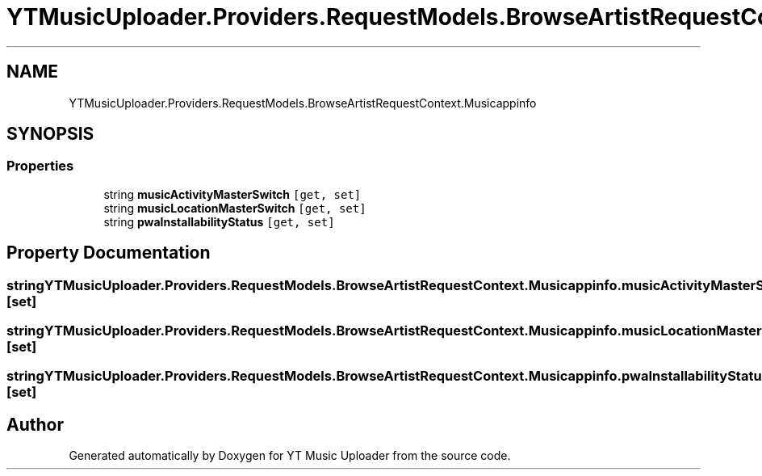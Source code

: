 .TH "YTMusicUploader.Providers.RequestModels.BrowseArtistRequestContext.Musicappinfo" 3 "Sun Sep 13 2020" "YT Music Uploader" \" -*- nroff -*-
.ad l
.nh
.SH NAME
YTMusicUploader.Providers.RequestModels.BrowseArtistRequestContext.Musicappinfo
.SH SYNOPSIS
.br
.PP
.SS "Properties"

.in +1c
.ti -1c
.RI "string \fBmusicActivityMasterSwitch\fP\fC [get, set]\fP"
.br
.ti -1c
.RI "string \fBmusicLocationMasterSwitch\fP\fC [get, set]\fP"
.br
.ti -1c
.RI "string \fBpwaInstallabilityStatus\fP\fC [get, set]\fP"
.br
.in -1c
.SH "Property Documentation"
.PP 
.SS "string YTMusicUploader\&.Providers\&.RequestModels\&.BrowseArtistRequestContext\&.Musicappinfo\&.musicActivityMasterSwitch\fC [get]\fP, \fC [set]\fP"

.SS "string YTMusicUploader\&.Providers\&.RequestModels\&.BrowseArtistRequestContext\&.Musicappinfo\&.musicLocationMasterSwitch\fC [get]\fP, \fC [set]\fP"

.SS "string YTMusicUploader\&.Providers\&.RequestModels\&.BrowseArtistRequestContext\&.Musicappinfo\&.pwaInstallabilityStatus\fC [get]\fP, \fC [set]\fP"


.SH "Author"
.PP 
Generated automatically by Doxygen for YT Music Uploader from the source code\&.
